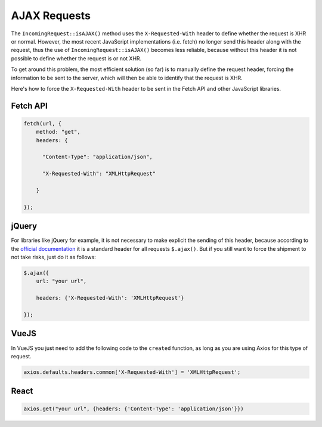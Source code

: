 ##############
AJAX Requests
##############

The ``IncomingRequest::isAJAX()`` method uses the ``X-Requested-With`` header to define whether the request is XHR or normal. However, the most recent JavaScript implementations (i.e. fetch) no longer send this header along with the request, thus the use of ``IncomingRequest::isAJAX()`` becomes less reliable, because without this header it is not possible to define whether the request is or not XHR.

To get around this problem, the most efficient solution (so far) is to manually define the request header, forcing the information to be sent to the server, which will then be able to identify that the request is XHR.

Here's how to force the ``X-Requested-With`` header to be sent in the Fetch API and other JavaScript libraries.

Fetch API
=========

.. code-block:: javascript

    fetch(url, {
        method: "get",
        headers: {

          "Content-Type": "application/json",

          "X-Requested-With": "XMLHttpRequest"

        }

    });


jQuery
======

For libraries like jQuery for example, it is not necessary to make explicit the sending of this header, because according to the `official documentation <https://api.jquery.com/jquery.ajax/>`_ it is a standard header for all requests ``$.ajax()``. But if you still want to force the shipment to not take risks, just do it as follows:

.. code-block:: javascript

    $.ajax({
        url: "your url",

        headers: {'X-Requested-With': 'XMLHttpRequest'}

    });


VueJS
=====

In VueJS you just need to add the following code to the ``created`` function, as long as you are using Axios for this type of request.

.. code-block:: javascript

    axios.defaults.headers.common['X-Requested-With'] = 'XMLHttpRequest';


React
=====

.. code-block:: javascript

    axios.get("your url", {headers: {'Content-Type': 'application/json'}})